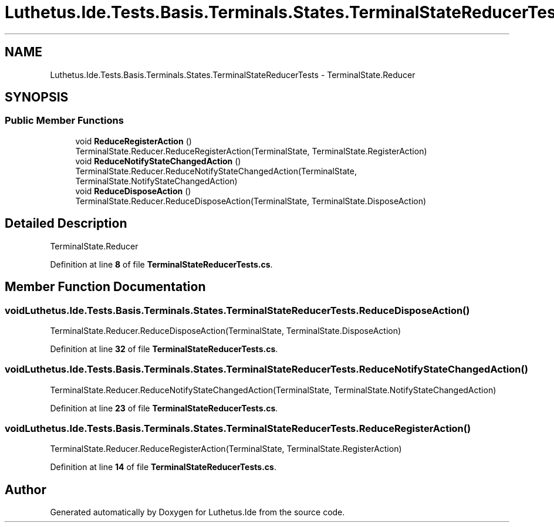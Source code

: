 .TH "Luthetus.Ide.Tests.Basis.Terminals.States.TerminalStateReducerTests" 3 "Version 1.0.0" "Luthetus.Ide" \" -*- nroff -*-
.ad l
.nh
.SH NAME
Luthetus.Ide.Tests.Basis.Terminals.States.TerminalStateReducerTests \- TerminalState\&.Reducer  

.SH SYNOPSIS
.br
.PP
.SS "Public Member Functions"

.in +1c
.ti -1c
.RI "void \fBReduceRegisterAction\fP ()"
.br
.RI "TerminalState\&.Reducer\&.ReduceRegisterAction(TerminalState, TerminalState\&.RegisterAction) "
.ti -1c
.RI "void \fBReduceNotifyStateChangedAction\fP ()"
.br
.RI "TerminalState\&.Reducer\&.ReduceNotifyStateChangedAction(TerminalState, TerminalState\&.NotifyStateChangedAction) "
.ti -1c
.RI "void \fBReduceDisposeAction\fP ()"
.br
.RI "TerminalState\&.Reducer\&.ReduceDisposeAction(TerminalState, TerminalState\&.DisposeAction) "
.in -1c
.SH "Detailed Description"
.PP 
TerminalState\&.Reducer 
.PP
Definition at line \fB8\fP of file \fBTerminalStateReducerTests\&.cs\fP\&.
.SH "Member Function Documentation"
.PP 
.SS "void Luthetus\&.Ide\&.Tests\&.Basis\&.Terminals\&.States\&.TerminalStateReducerTests\&.ReduceDisposeAction ()"

.PP
TerminalState\&.Reducer\&.ReduceDisposeAction(TerminalState, TerminalState\&.DisposeAction) 
.PP
Definition at line \fB32\fP of file \fBTerminalStateReducerTests\&.cs\fP\&.
.SS "void Luthetus\&.Ide\&.Tests\&.Basis\&.Terminals\&.States\&.TerminalStateReducerTests\&.ReduceNotifyStateChangedAction ()"

.PP
TerminalState\&.Reducer\&.ReduceNotifyStateChangedAction(TerminalState, TerminalState\&.NotifyStateChangedAction) 
.PP
Definition at line \fB23\fP of file \fBTerminalStateReducerTests\&.cs\fP\&.
.SS "void Luthetus\&.Ide\&.Tests\&.Basis\&.Terminals\&.States\&.TerminalStateReducerTests\&.ReduceRegisterAction ()"

.PP
TerminalState\&.Reducer\&.ReduceRegisterAction(TerminalState, TerminalState\&.RegisterAction) 
.PP
Definition at line \fB14\fP of file \fBTerminalStateReducerTests\&.cs\fP\&.

.SH "Author"
.PP 
Generated automatically by Doxygen for Luthetus\&.Ide from the source code\&.
